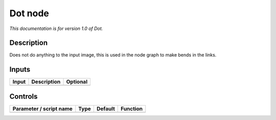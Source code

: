 .. _fr.inria.built-in.Dot:

Dot node
========

*This documentation is for version 1.0 of Dot.*

Description
-----------

Does not do anything to the input image, this is used in the node graph to make bends in the links.

Inputs
------

===== =========== ========
Input Description Optional
===== =========== ========
                  No
===== =========== ========

Controls
--------

.. tabularcolumns:: |>{\raggedright}p{0.2\columnwidth}|>{\raggedright}p{0.06\columnwidth}|>{\raggedright}p{0.07\columnwidth}|p{0.63\columnwidth}|

.. cssclass:: longtable

======================= ==== ======= ========
Parameter / script name Type Default Function
======================= ==== ======= ========
======================= ==== ======= ========

